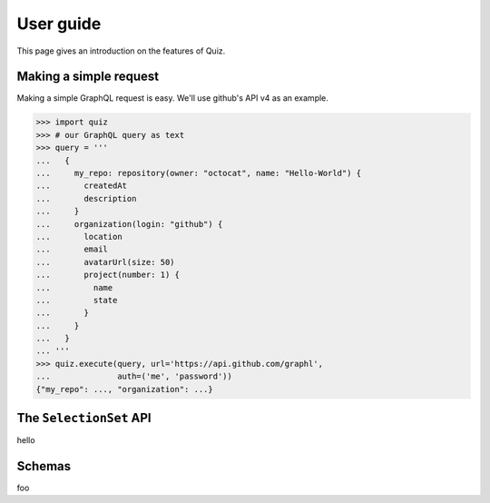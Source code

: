 User guide
==========

This page gives an introduction on the features of Quiz.

Making a simple request
-----------------------

Making a simple GraphQL request is easy. We'll use github's API v4 as an example.

.. code-block:: python3

   >>> import quiz
   >>> # our GraphQL query as text
   >>> query = '''
   ...   {
   ...     my_repo: repository(owner: "octocat", name: "Hello-World") {
   ...       createdAt
   ...       description
   ...     }
   ...     organization(login: "github") {
   ...       location
   ...       email
   ...       avatarUrl(size: 50)
   ...       project(number: 1) {
   ...         name
   ...         state
   ...       }
   ...     }
   ...   }
   ... '''
   >>> quiz.execute(query, url='https://api.github.com/graphl',
   ...              auth=('me', 'password'))
   {"my_repo": ..., "organization": ...}



The ``SelectionSet`` API
------------------------
   
hello


Schemas
-------

foo
